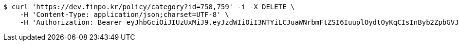 [source,bash]
----
$ curl 'https://dev.finpo.kr/policy/category?id=758,759' -i -X DELETE \
    -H 'Content-Type: application/json;charset=UTF-8' \
    -H 'Authorization: Bearer eyJhbGciOiJIUzUxMiJ9.eyJzdWIiOiI3NTYiLCJuaWNrbmFtZSI6IuuplOydtOyKqCIsInByb2ZpbGVJbWciOiJodHRwOi8vbG9jYWxob3N0OjgwODAvdXBsb2FkL3Byb2ZpbGUvMDZhM2U3NmQtOTRlNi00OTliLTkxZTktNWEyOGI2MDE2OTVhLmpwZWciLCJyZWdpb24xIjoi7ISc7Jq4IiwicmVnaW9uMiI6IuqwleuPmSIsIm9BdXRoVHlwZSI6IktBS0FPIiwiYXV0aCI6IlJPTEVfVVNFUiIsImV4cCI6MTY1NDA3NDMyMX0.dWrkVDVYgSRr5gpxdD5LpZMsZKggr7WITMCIsGIX-2EGEpWLnm37uMktoVO4lqALh3RaVqYHZ3Zkyidad_jwpQ'
----